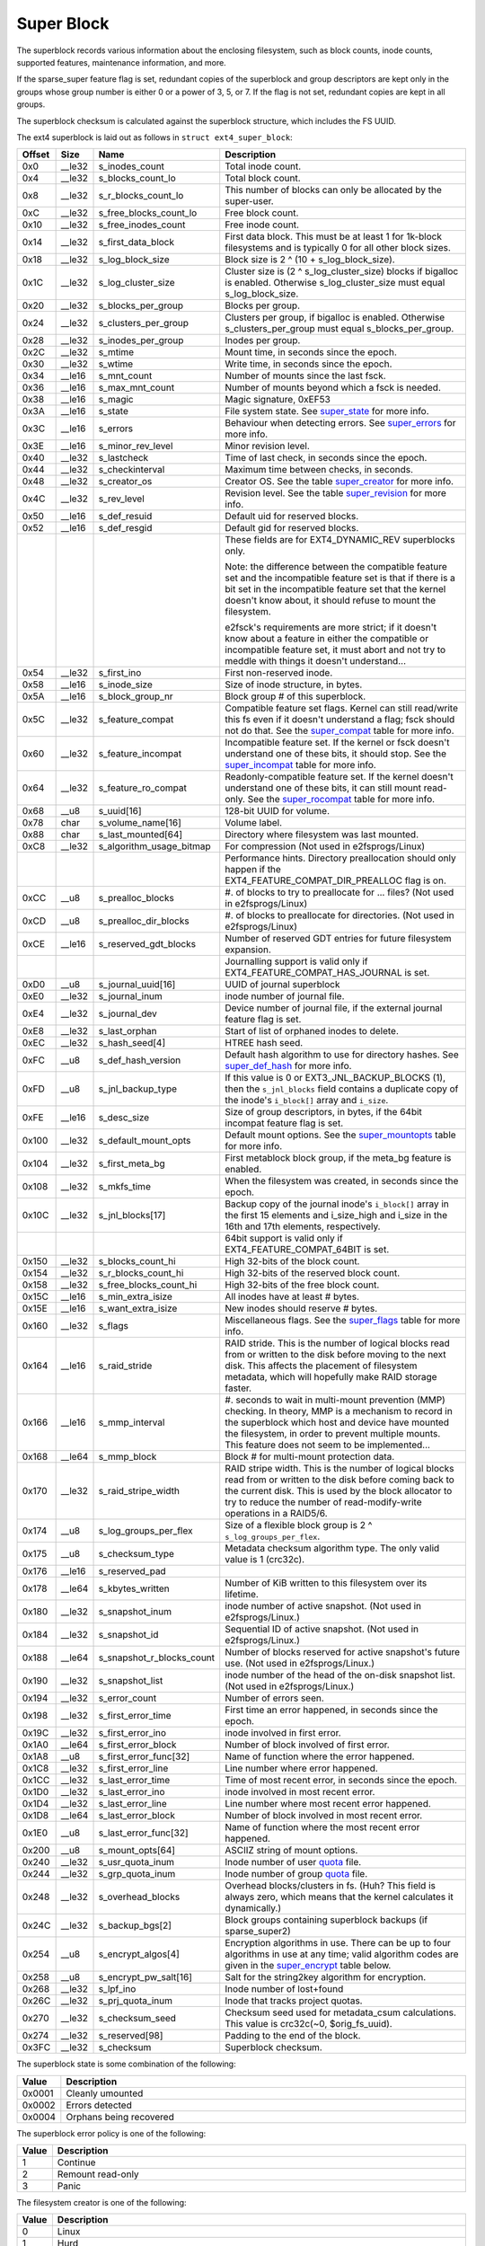 .. SPDX-License-Identifier: GPL-2.0

Super Block
-----------

The superblock records various information about the enclosing
filesystem, such as block counts, inode counts, supported features,
maintenance information, and more.

If the sparse\_super feature flag is set, redundant copies of the
superblock and group descriptors are kept only in the groups whose group
number is either 0 or a power of 3, 5, or 7. If the flag is not set,
redundant copies are kept in all groups.

The superblock checksum is calculated against the superblock structure,
which includes the FS UUID.

The ext4 superblock is laid out as follows in
``struct ext4_super_block``:

.. list-table::
   :widths: 1 1 1 77
   :header-rows: 1

   * - Offset
     - Size
     - Name
     - Description
   * - 0x0
     - \_\_le32
     - s\_inodes\_count
     - Total inode count.
   * - 0x4
     - \_\_le32
     - s\_blocks\_count\_lo
     - Total block count.
   * - 0x8
     - \_\_le32
     - s\_r\_blocks\_count\_lo
     - This number of blocks can only be allocated by the super-user.
   * - 0xC
     - \_\_le32
     - s\_free\_blocks\_count\_lo
     - Free block count.
   * - 0x10
     - \_\_le32
     - s\_free\_inodes\_count
     - Free inode count.
   * - 0x14
     - \_\_le32
     - s\_first\_data\_block
     - First data block. This must be at least 1 for 1k-block filesystems and
       is typically 0 for all other block sizes.
   * - 0x18
     - \_\_le32
     - s\_log\_block\_size
     - Block size is 2 ^ (10 + s\_log\_block\_size).
   * - 0x1C
     - \_\_le32
     - s\_log\_cluster\_size
     - Cluster size is (2 ^ s\_log\_cluster\_size) blocks if bigalloc is
       enabled. Otherwise s\_log\_cluster\_size must equal s\_log\_block\_size.
   * - 0x20
     - \_\_le32
     - s\_blocks\_per\_group
     - Blocks per group.
   * - 0x24
     - \_\_le32
     - s\_clusters\_per\_group
     - Clusters per group, if bigalloc is enabled. Otherwise
       s\_clusters\_per\_group must equal s\_blocks\_per\_group.
   * - 0x28
     - \_\_le32
     - s\_inodes\_per\_group
     - Inodes per group.
   * - 0x2C
     - \_\_le32
     - s\_mtime
     - Mount time, in seconds since the epoch.
   * - 0x30
     - \_\_le32
     - s\_wtime
     - Write time, in seconds since the epoch.
   * - 0x34
     - \_\_le16
     - s\_mnt\_count
     - Number of mounts since the last fsck.
   * - 0x36
     - \_\_le16
     - s\_max\_mnt\_count
     - Number of mounts beyond which a fsck is needed.
   * - 0x38
     - \_\_le16
     - s\_magic
     - Magic signature, 0xEF53
   * - 0x3A
     - \_\_le16
     - s\_state
     - File system state. See super_state_ for more info.
   * - 0x3C
     - \_\_le16
     - s\_errors
     - Behaviour when detecting errors. See super_errors_ for more info.
   * - 0x3E
     - \_\_le16
     - s\_minor\_rev\_level
     - Minor revision level.
   * - 0x40
     - \_\_le32
     - s\_lastcheck
     - Time of last check, in seconds since the epoch.
   * - 0x44
     - \_\_le32
     - s\_checkinterval
     - Maximum time between checks, in seconds.
   * - 0x48
     - \_\_le32
     - s\_creator\_os
     - Creator OS. See the table super_creator_ for more info.
   * - 0x4C
     - \_\_le32
     - s\_rev\_level
     - Revision level. See the table super_revision_ for more info.
   * - 0x50
     - \_\_le16
     - s\_def\_resuid
     - Default uid for reserved blocks.
   * - 0x52
     - \_\_le16
     - s\_def\_resgid
     - Default gid for reserved blocks.
   * -
     -
     -
     - These fields are for EXT4_DYNAMIC_REV superblocks only.
       
       Note: the difference between the compatible feature set and the
       incompatible feature set is that if there is a bit set in the
       incompatible feature set that the kernel doesn't know about, it should
       refuse to mount the filesystem.
       
       e2fsck's requirements are more strict; if it doesn't know
       about a feature in either the compatible or incompatible feature set, it
       must abort and not try to meddle with things it doesn't understand...
   * - 0x54
     - \_\_le32
     - s\_first\_ino
     - First non-reserved inode.
   * - 0x58
     - \_\_le16
     - s\_inode\_size
     - Size of inode structure, in bytes.
   * - 0x5A
     - \_\_le16
     - s\_block\_group\_nr
     - Block group # of this superblock.
   * - 0x5C
     - \_\_le32
     - s\_feature\_compat
     - Compatible feature set flags. Kernel can still read/write this fs even
       if it doesn't understand a flag; fsck should not do that. See the
       super_compat_ table for more info.
   * - 0x60
     - \_\_le32
     - s\_feature\_incompat
     - Incompatible feature set. If the kernel or fsck doesn't understand one
       of these bits, it should stop. See the super_incompat_ table for more
       info.
   * - 0x64
     - \_\_le32
     - s\_feature\_ro\_compat
     - Readonly-compatible feature set. If the kernel doesn't understand one of
       these bits, it can still mount read-only. See the super_rocompat_ table
       for more info.
   * - 0x68
     - \_\_u8
     - s\_uuid[16]
     - 128-bit UUID for volume.
   * - 0x78
     - char
     - s\_volume\_name[16]
     - Volume label.
   * - 0x88
     - char
     - s\_last\_mounted[64]
     - Directory where filesystem was last mounted.
   * - 0xC8
     - \_\_le32
     - s\_algorithm\_usage\_bitmap
     - For compression (Not used in e2fsprogs/Linux)
   * -
     -
     -
     - Performance hints.  Directory preallocation should only happen if the
       EXT4_FEATURE_COMPAT_DIR_PREALLOC flag is on.
   * - 0xCC
     - \_\_u8
     - s\_prealloc\_blocks
     - #. of blocks to try to preallocate for ... files? (Not used in
       e2fsprogs/Linux)
   * - 0xCD
     - \_\_u8
     - s\_prealloc\_dir\_blocks
     - #. of blocks to preallocate for directories. (Not used in
       e2fsprogs/Linux)
   * - 0xCE
     - \_\_le16
     - s\_reserved\_gdt\_blocks
     - Number of reserved GDT entries for future filesystem expansion.
   * -
     -
     -
     - Journalling support is valid only if EXT4_FEATURE_COMPAT_HAS_JOURNAL is
       set.
   * - 0xD0
     - \_\_u8
     - s\_journal\_uuid[16]
     - UUID of journal superblock
   * - 0xE0
     - \_\_le32
     - s\_journal\_inum
     - inode number of journal file.
   * - 0xE4
     - \_\_le32
     - s\_journal\_dev
     - Device number of journal file, if the external journal feature flag is
       set.
   * - 0xE8
     - \_\_le32
     - s\_last\_orphan
     - Start of list of orphaned inodes to delete.
   * - 0xEC
     - \_\_le32
     - s\_hash\_seed[4]
     - HTREE hash seed.
   * - 0xFC
     - \_\_u8
     - s\_def\_hash\_version
     - Default hash algorithm to use for directory hashes. See super_def_hash_
       for more info.
   * - 0xFD
     - \_\_u8
     - s\_jnl\_backup\_type
     - If this value is 0 or EXT3\_JNL\_BACKUP\_BLOCKS (1), then the
       ``s_jnl_blocks`` field contains a duplicate copy of the inode's
       ``i_block[]`` array and ``i_size``.
   * - 0xFE
     - \_\_le16
     - s\_desc\_size
     - Size of group descriptors, in bytes, if the 64bit incompat feature flag
       is set.
   * - 0x100
     - \_\_le32
     - s\_default\_mount\_opts
     - Default mount options. See the super_mountopts_ table for more info.
   * - 0x104
     - \_\_le32
     - s\_first\_meta\_bg
     - First metablock block group, if the meta\_bg feature is enabled.
   * - 0x108
     - \_\_le32
     - s\_mkfs\_time
     - When the filesystem was created, in seconds since the epoch.
   * - 0x10C
     - \_\_le32
     - s\_jnl\_blocks[17]
     - Backup copy of the journal inode's ``i_block[]`` array in the first 15
       elements and i\_size\_high and i\_size in the 16th and 17th elements,
       respectively.
   * -
     -
     -
     - 64bit support is valid only if EXT4_FEATURE_COMPAT_64BIT is set.
   * - 0x150
     - \_\_le32
     - s\_blocks\_count\_hi
     - High 32-bits of the block count.
   * - 0x154
     - \_\_le32
     - s\_r\_blocks\_count\_hi
     - High 32-bits of the reserved block count.
   * - 0x158
     - \_\_le32
     - s\_free\_blocks\_count\_hi
     - High 32-bits of the free block count.
   * - 0x15C
     - \_\_le16
     - s\_min\_extra\_isize
     - All inodes have at least # bytes.
   * - 0x15E
     - \_\_le16
     - s\_want\_extra\_isize
     - New inodes should reserve # bytes.
   * - 0x160
     - \_\_le32
     - s\_flags
     - Miscellaneous flags. See the super_flags_ table for more info.
   * - 0x164
     - \_\_le16
     - s\_raid\_stride
     - RAID stride. This is the number of logical blocks read from or written
       to the disk before moving to the next disk. This affects the placement
       of filesystem metadata, which will hopefully make RAID storage faster.
   * - 0x166
     - \_\_le16
     - s\_mmp\_interval
     - #. seconds to wait in multi-mount prevention (MMP) checking. In theory,
       MMP is a mechanism to record in the superblock which host and device
       have mounted the filesystem, in order to prevent multiple mounts. This
       feature does not seem to be implemented...
   * - 0x168
     - \_\_le64
     - s\_mmp\_block
     - Block # for multi-mount protection data.
   * - 0x170
     - \_\_le32
     - s\_raid\_stripe\_width
     - RAID stripe width. This is the number of logical blocks read from or
       written to the disk before coming back to the current disk. This is used
       by the block allocator to try to reduce the number of read-modify-write
       operations in a RAID5/6.
   * - 0x174
     - \_\_u8
     - s\_log\_groups\_per\_flex
     - Size of a flexible block group is 2 ^ ``s_log_groups_per_flex``.
   * - 0x175
     - \_\_u8
     - s\_checksum\_type
     - Metadata checksum algorithm type. The only valid value is 1 (crc32c).
   * - 0x176
     - \_\_le16
     - s\_reserved\_pad
     -
   * - 0x178
     - \_\_le64
     - s\_kbytes\_written
     - Number of KiB written to this filesystem over its lifetime.
   * - 0x180
     - \_\_le32
     - s\_snapshot\_inum
     - inode number of active snapshot. (Not used in e2fsprogs/Linux.)
   * - 0x184
     - \_\_le32
     - s\_snapshot\_id
     - Sequential ID of active snapshot. (Not used in e2fsprogs/Linux.)
   * - 0x188
     - \_\_le64
     - s\_snapshot\_r\_blocks\_count
     - Number of blocks reserved for active snapshot's future use. (Not used in
       e2fsprogs/Linux.)
   * - 0x190
     - \_\_le32
     - s\_snapshot\_list
     - inode number of the head of the on-disk snapshot list. (Not used in
       e2fsprogs/Linux.)
   * - 0x194
     - \_\_le32
     - s\_error\_count
     - Number of errors seen.
   * - 0x198
     - \_\_le32
     - s\_first\_error\_time
     - First time an error happened, in seconds since the epoch.
   * - 0x19C
     - \_\_le32
     - s\_first\_error\_ino
     - inode involved in first error.
   * - 0x1A0
     - \_\_le64
     - s\_first\_error\_block
     - Number of block involved of first error.
   * - 0x1A8
     - \_\_u8
     - s\_first\_error\_func[32]
     - Name of function where the error happened.
   * - 0x1C8
     - \_\_le32
     - s\_first\_error\_line
     - Line number where error happened.
   * - 0x1CC
     - \_\_le32
     - s\_last\_error\_time
     - Time of most recent error, in seconds since the epoch.
   * - 0x1D0
     - \_\_le32
     - s\_last\_error\_ino
     - inode involved in most recent error.
   * - 0x1D4
     - \_\_le32
     - s\_last\_error\_line
     - Line number where most recent error happened.
   * - 0x1D8
     - \_\_le64
     - s\_last\_error\_block
     - Number of block involved in most recent error.
   * - 0x1E0
     - \_\_u8
     - s\_last\_error\_func[32]
     - Name of function where the most recent error happened.
   * - 0x200
     - \_\_u8
     - s\_mount\_opts[64]
     - ASCIIZ string of mount options.
   * - 0x240
     - \_\_le32
     - s\_usr\_quota\_inum
     - Inode number of user `quota <quota>`__ file.
   * - 0x244
     - \_\_le32
     - s\_grp\_quota\_inum
     - Inode number of group `quota <quota>`__ file.
   * - 0x248
     - \_\_le32
     - s\_overhead\_blocks
     - Overhead blocks/clusters in fs. (Huh? This field is always zero, which
       means that the kernel calculates it dynamically.)
   * - 0x24C
     - \_\_le32
     - s\_backup\_bgs[2]
     - Block groups containing superblock backups (if sparse\_super2)
   * - 0x254
     - \_\_u8
     - s\_encrypt\_algos[4]
     - Encryption algorithms in use. There can be up to four algorithms in use
       at any time; valid algorithm codes are given in the super_encrypt_ table
       below.
   * - 0x258
     - \_\_u8
     - s\_encrypt\_pw\_salt[16]
     - Salt for the string2key algorithm for encryption.
   * - 0x268
     - \_\_le32
     - s\_lpf\_ino
     - Inode number of lost+found
   * - 0x26C
     - \_\_le32
     - s\_prj\_quota\_inum
     - Inode that tracks project quotas.
   * - 0x270
     - \_\_le32
     - s\_checksum\_seed
     - Checksum seed used for metadata\_csum calculations. This value is
       crc32c(~0, $orig\_fs\_uuid).
   * - 0x274
     - \_\_le32
     - s\_reserved[98]
     - Padding to the end of the block.
   * - 0x3FC
     - \_\_le32
     - s\_checksum
     - Superblock checksum.

.. _super_state:

The superblock state is some combination of the following:

.. list-table::
   :widths: 1 79
   :header-rows: 1

   * - Value
     - Description
   * - 0x0001
     - Cleanly umounted
   * - 0x0002
     - Errors detected
   * - 0x0004
     - Orphans being recovered

.. _super_errors:

The superblock error policy is one of the following:

.. list-table::
   :widths: 1 79
   :header-rows: 1

   * - Value
     - Description
   * - 1
     - Continue
   * - 2
     - Remount read-only
   * - 3
     - Panic

.. _super_creator:

The filesystem creator is one of the following:

.. list-table::
   :widths: 1 79
   :header-rows: 1

   * - Value
     - Description
   * - 0
     - Linux
   * - 1
     - Hurd
   * - 2
     - Masix
   * - 3
     - FreeBSD
   * - 4
     - Lites

.. _super_revision:

The superblock revision is one of the following:

.. list-table::
   :widths: 1 79
   :header-rows: 1

   * - Value
     - Description
   * - 0
     - Original format
   * - 1
     - v2 format w/ dynamic inode sizes

Note that ``EXT4_DYNAMIC_REV`` refers to a revision 1 or newer filesystem.

.. _super_compat:

The superblock compatible features field is a combination of any of the
following:

.. list-table::
   :widths: 1 79
   :header-rows: 1

   * - Value
     - Description
   * - 0x1
     - Directory preallocation (COMPAT\_DIR\_PREALLOC).
   * - 0x2
     - “imagic inodes”. Not clear from the code what this does
       (COMPAT\_IMAGIC\_INODES).
   * - 0x4
     - Has a journal (COMPAT\_HAS\_JOURNAL).
   * - 0x8
     - Supports extended attributes (COMPAT\_EXT\_ATTR).
   * - 0x10
     - Has reserved GDT blocks for filesystem expansion
       (COMPAT\_RESIZE\_INODE). Requires RO\_COMPAT\_SPARSE\_SUPER.
   * - 0x20
     - Has directory indices (COMPAT\_DIR\_INDEX).
   * - 0x40
     - “Lazy BG”. Not in Linux kernel, seems to have been for uninitialized
       block groups? (COMPAT\_LAZY\_BG)
   * - 0x80
     - “Exclude inode”. Not used. (COMPAT\_EXCLUDE\_INODE).
   * - 0x100
     - “Exclude bitmap”. Seems to be used to indicate the presence of
       snapshot-related exclude bitmaps? Not defined in kernel or used in
       e2fsprogs (COMPAT\_EXCLUDE\_BITMAP).
   * - 0x200
     - Sparse Super Block, v2. If this flag is set, the SB field s\_backup\_bgs
       points to the two block groups that contain backup superblocks
       (COMPAT\_SPARSE\_SUPER2).

.. _super_incompat:

The superblock incompatible features field is a combination of any of the
following:

.. list-table::
   :widths: 1 79
   :header-rows: 1

   * - Value
     - Description
   * - 0x1
     - Compression (INCOMPAT\_COMPRESSION).
   * - 0x2
     - Directory entries record the file type. See ext4\_dir\_entry\_2 below
       (INCOMPAT\_FILETYPE).
   * - 0x4
     - Filesystem needs recovery (INCOMPAT\_RECOVER).
   * - 0x8
     - Filesystem has a separate journal device (INCOMPAT\_JOURNAL\_DEV).
   * - 0x10
     - Meta block groups. See the earlier discussion of this feature
       (INCOMPAT\_META\_BG).
   * - 0x40
     - Files in this filesystem use extents (INCOMPAT\_EXTENTS).
   * - 0x80
     - Enable a filesystem size of 2^64 blocks (INCOMPAT\_64BIT).
   * - 0x100
     - Multiple mount protection. Not implemented (INCOMPAT\_MMP).
   * - 0x200
     - Flexible block groups. See the earlier discussion of this feature
       (INCOMPAT\_FLEX\_BG).
   * - 0x400
     - Inodes can be used to store large extended attribute values
       (INCOMPAT\_EA\_INODE).
   * - 0x1000
     - Data in directory entry (INCOMPAT\_DIRDATA). (Not implemented?)
   * - 0x2000
     - Metadata checksum seed is stored in the superblock. This feature enables
       the administrator to change the UUID of a metadata\_csum filesystem
       while the filesystem is mounted; without it, the checksum definition
       requires all metadata blocks to be rewritten (INCOMPAT\_CSUM\_SEED).
   * - 0x4000
     - Large directory >2GB or 3-level htree (INCOMPAT\_LARGEDIR). Prior to
       this feature, directories could not be larger than 4GiB and could not
       have an htree more than 2 levels deep. If this feature is enabled,
       directories can be larger than 4GiB and have a maximum htree depth of 3.
   * - 0x8000
     - Data in inode (INCOMPAT\_INLINE\_DATA).
   * - 0x10000
     - Encrypted inodes are present on the filesystem. (INCOMPAT\_ENCRYPT).

.. _super_rocompat:

The superblock read-only compatible features field is a combination of any of
the following:

.. list-table::
   :widths: 1 79
   :header-rows: 1

   * - Value
     - Description
   * - 0x1
     - Sparse superblocks. See the earlier discussion of this feature
       (RO\_COMPAT\_SPARSE\_SUPER).
   * - 0x2
     - This filesystem has been used to store a file greater than 2GiB
       (RO\_COMPAT\_LARGE\_FILE).
   * - 0x4
     - Not used in kernel or e2fsprogs (RO\_COMPAT\_BTREE\_DIR).
   * - 0x8
     - This filesystem has files whose sizes are represented in units of
       logical blocks, not 512-byte sectors. This implies a very large file
       indeed! (RO\_COMPAT\_HUGE\_FILE)
   * - 0x10
     - Group descriptors have checksums. In addition to detecting corruption,
       this is useful for lazy formatting with uninitialized groups
       (RO\_COMPAT\_GDT\_CSUM).
   * - 0x20
     - Indicates that the old ext3 32,000 subdirectory limit no longer applies
       (RO\_COMPAT\_DIR\_NLINK). A directory's i\_links\_count will be set to 1
       if it is incremented past 64,999.
   * - 0x40
     - Indicates that large inodes exist on this filesystem
       (RO\_COMPAT\_EXTRA\_ISIZE).
   * - 0x80
     - This filesystem has a snapshot (RO\_COMPAT\_HAS\_SNAPSHOT).
   * - 0x100
     - `Quota <Quota>`__ (RO\_COMPAT\_QUOTA).
   * - 0x200
     - This filesystem supports “bigalloc”, which means that file extents are
       tracked in units of clusters (of blocks) instead of blocks
       (RO\_COMPAT\_BIGALLOC).
   * - 0x400
     - This filesystem supports metadata checksumming.
       (RO\_COMPAT\_METADATA\_CSUM; implies RO\_COMPAT\_GDT\_CSUM, though
       GDT\_CSUM must not be set)
   * - 0x800
     - Filesystem supports replicas. This feature is neither in the kernel nor
       e2fsprogs. (RO\_COMPAT\_REPLICA)
   * - 0x1000
     - Read-only filesystem image; the kernel will not mount this image
       read-write and most tools will refuse to write to the image.
       (RO\_COMPAT\_READONLY)
   * - 0x2000
     - Filesystem tracks project quotas. (RO\_COMPAT\_PROJECT)

.. _super_def_hash:

The ``s_def_hash_version`` field is one of the following:

.. list-table::
   :widths: 1 79
   :header-rows: 1

   * - Value
     - Description
   * - 0x0
     - Legacy.
   * - 0x1
     - Half MD4.
   * - 0x2
     - Tea.
   * - 0x3
     - Legacy, unsigned.
   * - 0x4
     - Half MD4, unsigned.
   * - 0x5
     - Tea, unsigned.

.. _super_mountopts:

The ``s_default_mount_opts`` field is any combination of the following:

.. list-table::
   :widths: 1 79
   :header-rows: 1

   * - Value
     - Description
   * - 0x0001
     - Print debugging info upon (re)mount. (EXT4\_DEFM\_DEBUG)
   * - 0x0002
     - New files take the gid of the containing directory (instead of the fsgid
       of the current process). (EXT4\_DEFM\_BSDGROUPS)
   * - 0x0004
     - Support userspace-provided extended attributes. (EXT4\_DEFM\_XATTR\_USER)
   * - 0x0008
     - Support POSIX access control lists (ACLs). (EXT4\_DEFM\_ACL)
   * - 0x0010
     - Do not support 32-bit UIDs. (EXT4\_DEFM\_UID16)
   * - 0x0020
     - All data and metadata are commited to the journal.
       (EXT4\_DEFM\_JMODE\_DATA)
   * - 0x0040
     - All data are flushed to the disk before metadata are committed to the
       journal. (EXT4\_DEFM\_JMODE\_ORDERED)
   * - 0x0060
     - Data ordering is not preserved; data may be written after the metadata
       has been written. (EXT4\_DEFM\_JMODE\_WBACK)
   * - 0x0100
     - Disable write flushes. (EXT4\_DEFM\_NOBARRIER)
   * - 0x0200
     - Track which blocks in a filesystem are metadata and therefore should not
       be used as data blocks. This option will be enabled by default on 3.18,
       hopefully. (EXT4\_DEFM\_BLOCK\_VALIDITY)
   * - 0x0400
     - Enable DISCARD support, where the storage device is told about blocks
       becoming unused. (EXT4\_DEFM\_DISCARD)
   * - 0x0800
     - Disable delayed allocation. (EXT4\_DEFM\_NODELALLOC)

.. _super_flags:

The ``s_flags`` field is any combination of the following:

.. list-table::
   :widths: 1 79
   :header-rows: 1

   * - Value
     - Description
   * - 0x0001
     - Signed directory hash in use.
   * - 0x0002
     - Unsigned directory hash in use.
   * - 0x0004
     - To test development code.

.. _super_encrypt:

The ``s_encrypt_algos`` list can contain any of the following:

.. list-table::
   :widths: 1 79
   :header-rows: 1

   * - Value
     - Description
   * - 0
     - Invalid algorithm (ENCRYPTION\_MODE\_INVALID).
   * - 1
     - 256-bit AES in XTS mode (ENCRYPTION\_MODE\_AES\_256\_XTS).
   * - 2
     - 256-bit AES in GCM mode (ENCRYPTION\_MODE\_AES\_256\_GCM).
   * - 3
     - 256-bit AES in CBC mode (ENCRYPTION\_MODE\_AES\_256\_CBC).

Total size of the superblock is 1024 bytes.
